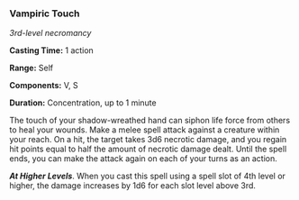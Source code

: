 *** Vampiric Touch
:PROPERTIES:
:CUSTOM_ID: vampiric-touch
:END:
/3rd-level necromancy/

*Casting Time:* 1 action

*Range:* Self

*Components:* V, S

*Duration:* Concentration, up to 1 minute

The touch of your shadow-wreathed hand can siphon life force from others
to heal your wounds. Make a melee spell attack against a creature within
your reach. On a hit, the target takes 3d6 necrotic damage, and you
regain hit points equal to half the amount of necrotic damage dealt.
Until the spell ends, you can make the attack again on each of your
turns as an action.

*/At Higher Levels/*. When you cast this spell using a spell slot of 4th
level or higher, the damage increases by 1d6 for each slot level above
3rd.
